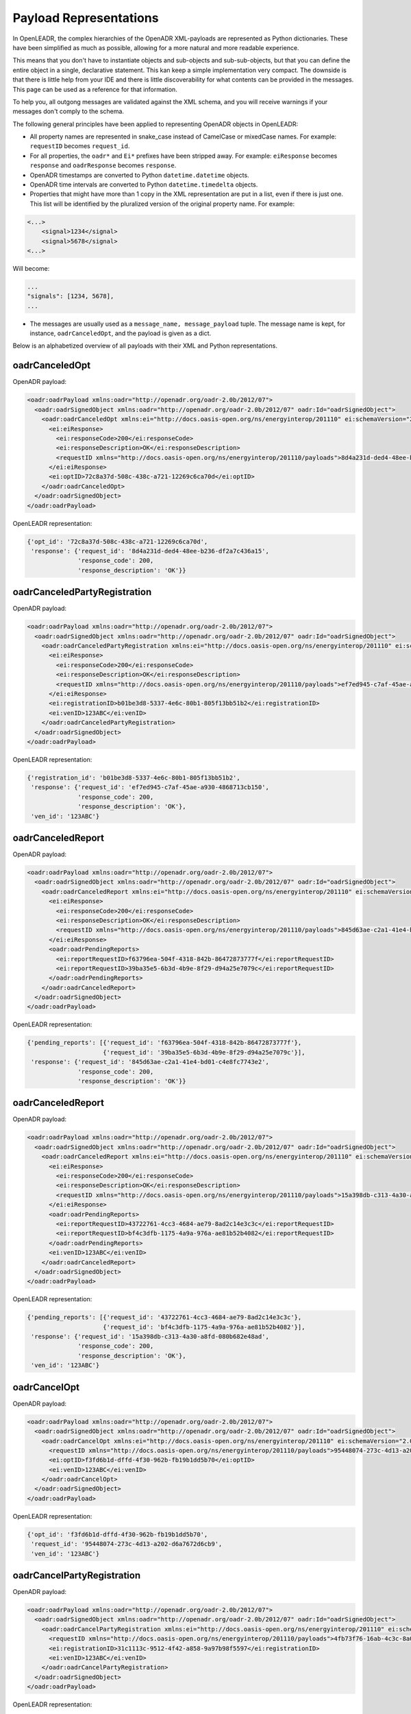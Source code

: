 .. _representations:

=======================
Payload Representations
=======================

In OpenLEADR, the complex hierarchies of the OpenADR XML-payloads are represented as Python dictionaries. These have been simplified as much as possible, allowing for a more natural and more readable experience.

This means that you don't have to instantiate objects and sub-objects and sub-sub-objects, but that you can define the entire object in a single, declarative statement. This kan keep a simple implementation very compact. The downside is that there is little help from your IDE and there is little discoverability for what contents can be provided in the messages. This page can be used as a reference for that information.

To help you, all outgong messages are validated against the XML schema, and you will receive warnings if your messages don't comply to the schema.

The following general principles have been applied to representing OpenADR objects in OpenLEADR:

- All property names are represented in snake_case instead of CamelCase or mixedCase names. For example: ``requestID`` becomes ``request_id``.
- For all properties, the ``oadr*`` and ``Ei*`` prefixes have been stripped away. For example: ``eiResponse`` becomes ``response`` and ``oadrResponse`` becomes ``response``.
- OpenADR timestamps are converted to Python ``datetime.datetime`` objects.
- OpenADR time intervals are converted to Python ``datetime.timedelta`` objects.
- Properties that might have more than 1 copy in the XML representation are put in a list, even if there is just one. This list will be identified by the pluralized version of the original property name. For example:

.. code-block:: xml

    <...>
        <signal>1234</signal>
        <signal>5678</signal>
    <...>

Will become:

.. code-block:: python3

    ...
    "signals": [1234, 5678],
    ...

- The messages are usually used as a ``message_name, message_payload`` tuple. The message name is kept, for instance, ``oadrCanceledOpt``, and the payload is given as a dict.

Below is an alphabetized overview of all payloads with their XML and Python representations.

.. _oadrCanceledOpt:

oadrCanceledOpt
===============

OpenADR payload:

.. code-block:: xml

    <oadr:oadrPayload xmlns:oadr="http://openadr.org/oadr-2.0b/2012/07">
      <oadr:oadrSignedObject xmlns:oadr="http://openadr.org/oadr-2.0b/2012/07" oadr:Id="oadrSignedObject">
        <oadr:oadrCanceledOpt xmlns:ei="http://docs.oasis-open.org/ns/energyinterop/201110" ei:schemaVersion="2.0b">
          <ei:eiResponse>
            <ei:responseCode>200</ei:responseCode>
            <ei:responseDescription>OK</ei:responseDescription>
            <requestID xmlns="http://docs.oasis-open.org/ns/energyinterop/201110/payloads">8d4a231d-ded4-48ee-b236-df2a7c436a15</requestID>
          </ei:eiResponse>
          <ei:optID>72c8a37d-508c-438c-a721-12269c6ca70d</ei:optID>
        </oadr:oadrCanceledOpt>
      </oadr:oadrSignedObject>
    </oadr:oadrPayload>

OpenLEADR representation:

.. code-block:: python3

    {'opt_id': '72c8a37d-508c-438c-a721-12269c6ca70d',
     'response': {'request_id': '8d4a231d-ded4-48ee-b236-df2a7c436a15',
                  'response_code': 200,
                  'response_description': 'OK'}}


.. _oadrCanceledPartyRegistration:

oadrCanceledPartyRegistration
=============================

OpenADR payload:

.. code-block:: xml

    <oadr:oadrPayload xmlns:oadr="http://openadr.org/oadr-2.0b/2012/07">
      <oadr:oadrSignedObject xmlns:oadr="http://openadr.org/oadr-2.0b/2012/07" oadr:Id="oadrSignedObject">
        <oadr:oadrCanceledPartyRegistration xmlns:ei="http://docs.oasis-open.org/ns/energyinterop/201110" ei:schemaVersion="2.0b">
          <ei:eiResponse>
            <ei:responseCode>200</ei:responseCode>
            <ei:responseDescription>OK</ei:responseDescription>
            <requestID xmlns="http://docs.oasis-open.org/ns/energyinterop/201110/payloads">ef7ed945-c7af-45ae-a930-4868713cb150</requestID>
          </ei:eiResponse>
          <ei:registrationID>b01be3d8-5337-4e6c-80b1-805f13bb51b2</ei:registrationID>
          <ei:venID>123ABC</ei:venID>
        </oadr:oadrCanceledPartyRegistration>
      </oadr:oadrSignedObject>
    </oadr:oadrPayload>

OpenLEADR representation:

.. code-block:: python3

    {'registration_id': 'b01be3d8-5337-4e6c-80b1-805f13bb51b2',
     'response': {'request_id': 'ef7ed945-c7af-45ae-a930-4868713cb150',
                  'response_code': 200,
                  'response_description': 'OK'},
     'ven_id': '123ABC'}


.. _oadrCanceledReport:

oadrCanceledReport
==================

OpenADR payload:

.. code-block:: xml

    <oadr:oadrPayload xmlns:oadr="http://openadr.org/oadr-2.0b/2012/07">
      <oadr:oadrSignedObject xmlns:oadr="http://openadr.org/oadr-2.0b/2012/07" oadr:Id="oadrSignedObject">
        <oadr:oadrCanceledReport xmlns:ei="http://docs.oasis-open.org/ns/energyinterop/201110" ei:schemaVersion="2.0b">
          <ei:eiResponse>
            <ei:responseCode>200</ei:responseCode>
            <ei:responseDescription>OK</ei:responseDescription>
            <requestID xmlns="http://docs.oasis-open.org/ns/energyinterop/201110/payloads">845d63ae-c2a1-41e4-bd01-c4e8fc7743e2</requestID>
          </ei:eiResponse>
          <oadr:oadrPendingReports>
            <ei:reportRequestID>f63796ea-504f-4318-842b-86472873777f</ei:reportRequestID>
            <ei:reportRequestID>39ba35e5-6b3d-4b9e-8f29-d94a25e7079c</ei:reportRequestID>
          </oadr:oadrPendingReports>
        </oadr:oadrCanceledReport>
      </oadr:oadrSignedObject>
    </oadr:oadrPayload>

OpenLEADR representation:

.. code-block:: python3

    {'pending_reports': [{'request_id': 'f63796ea-504f-4318-842b-86472873777f'},
                         {'request_id': '39ba35e5-6b3d-4b9e-8f29-d94a25e7079c'}],
     'response': {'request_id': '845d63ae-c2a1-41e4-bd01-c4e8fc7743e2',
                  'response_code': 200,
                  'response_description': 'OK'}}


.. _oadrCanceledReport:

oadrCanceledReport
==================

OpenADR payload:

.. code-block:: xml

    <oadr:oadrPayload xmlns:oadr="http://openadr.org/oadr-2.0b/2012/07">
      <oadr:oadrSignedObject xmlns:oadr="http://openadr.org/oadr-2.0b/2012/07" oadr:Id="oadrSignedObject">
        <oadr:oadrCanceledReport xmlns:ei="http://docs.oasis-open.org/ns/energyinterop/201110" ei:schemaVersion="2.0b">
          <ei:eiResponse>
            <ei:responseCode>200</ei:responseCode>
            <ei:responseDescription>OK</ei:responseDescription>
            <requestID xmlns="http://docs.oasis-open.org/ns/energyinterop/201110/payloads">15a398db-c313-4a30-a8fd-080b682e48ad</requestID>
          </ei:eiResponse>
          <oadr:oadrPendingReports>
            <ei:reportRequestID>43722761-4cc3-4684-ae79-8ad2c14e3c3c</ei:reportRequestID>
            <ei:reportRequestID>bf4c3dfb-1175-4a9a-976a-ae81b52b4082</ei:reportRequestID>
          </oadr:oadrPendingReports>
          <ei:venID>123ABC</ei:venID>
        </oadr:oadrCanceledReport>
      </oadr:oadrSignedObject>
    </oadr:oadrPayload>

OpenLEADR representation:

.. code-block:: python3

    {'pending_reports': [{'request_id': '43722761-4cc3-4684-ae79-8ad2c14e3c3c'},
                         {'request_id': 'bf4c3dfb-1175-4a9a-976a-ae81b52b4082'}],
     'response': {'request_id': '15a398db-c313-4a30-a8fd-080b682e48ad',
                  'response_code': 200,
                  'response_description': 'OK'},
     'ven_id': '123ABC'}


.. _oadrCancelOpt:

oadrCancelOpt
=============

OpenADR payload:

.. code-block:: xml

    <oadr:oadrPayload xmlns:oadr="http://openadr.org/oadr-2.0b/2012/07">
      <oadr:oadrSignedObject xmlns:oadr="http://openadr.org/oadr-2.0b/2012/07" oadr:Id="oadrSignedObject">
        <oadr:oadrCancelOpt xmlns:ei="http://docs.oasis-open.org/ns/energyinterop/201110" ei:schemaVersion="2.0b">
          <requestID xmlns="http://docs.oasis-open.org/ns/energyinterop/201110/payloads">95448074-273c-4d13-a202-d6a7672d6cb9</requestID>
          <ei:optID>f3fd6b1d-dffd-4f30-962b-fb19b1dd5b70</ei:optID>
          <ei:venID>123ABC</ei:venID>
        </oadr:oadrCancelOpt>
      </oadr:oadrSignedObject>
    </oadr:oadrPayload>

OpenLEADR representation:

.. code-block:: python3

    {'opt_id': 'f3fd6b1d-dffd-4f30-962b-fb19b1dd5b70',
     'request_id': '95448074-273c-4d13-a202-d6a7672d6cb9',
     'ven_id': '123ABC'}


.. _oadrCancelPartyRegistration:

oadrCancelPartyRegistration
===========================

OpenADR payload:

.. code-block:: xml

    <oadr:oadrPayload xmlns:oadr="http://openadr.org/oadr-2.0b/2012/07">
      <oadr:oadrSignedObject xmlns:oadr="http://openadr.org/oadr-2.0b/2012/07" oadr:Id="oadrSignedObject">
        <oadr:oadrCancelPartyRegistration xmlns:ei="http://docs.oasis-open.org/ns/energyinterop/201110" ei:schemaVersion="2.0b">
          <requestID xmlns="http://docs.oasis-open.org/ns/energyinterop/201110/payloads">4fb73f76-16ab-4c3c-8a04-bbb77bc637b7</requestID>
          <ei:registrationID>31c1113c-9512-4f42-a858-9a97b98f5597</ei:registrationID>
          <ei:venID>123ABC</ei:venID>
        </oadr:oadrCancelPartyRegistration>
      </oadr:oadrSignedObject>
    </oadr:oadrPayload>

OpenLEADR representation:

.. code-block:: python3

    {'registration_id': '31c1113c-9512-4f42-a858-9a97b98f5597',
     'request_id': '4fb73f76-16ab-4c3c-8a04-bbb77bc637b7',
     'ven_id': '123ABC'}


.. _oadrCancelReport:

oadrCancelReport
================

OpenADR payload:

.. code-block:: xml

    <oadr:oadrPayload xmlns:oadr="http://openadr.org/oadr-2.0b/2012/07">
      <oadr:oadrSignedObject xmlns:oadr="http://openadr.org/oadr-2.0b/2012/07" oadr:Id="oadrSignedObject">
        <oadr:oadrCancelReport xmlns:ei="http://docs.oasis-open.org/ns/energyinterop/201110" ei:schemaVersion="2.0b">
          <requestID xmlns="http://docs.oasis-open.org/ns/energyinterop/201110/payloads">0571ae19-b935-47c3-b457-4a0aec9ada0f</requestID>
          <ei:reportRequestID>273cb2df-c4b0-4efe-bda3-2cf76f6a3538</ei:reportRequestID>
          <reportToFollow xmlns="http://docs.oasis-open.org/ns/energyinterop/201110/payloads">true</reportToFollow>
          <ei:venID>123ABC</ei:venID>
        </oadr:oadrCancelReport>
      </oadr:oadrSignedObject>
    </oadr:oadrPayload>

OpenLEADR representation:

.. code-block:: python3

    {'report_request_id': '273cb2df-c4b0-4efe-bda3-2cf76f6a3538',
     'report_to_follow': True,
     'request_id': '0571ae19-b935-47c3-b457-4a0aec9ada0f',
     'ven_id': '123ABC'}


.. _oadrCreatedEvent:

oadrCreatedEvent
================

OpenADR payload:

.. code-block:: xml

    <oadr:oadrPayload xmlns:oadr="http://openadr.org/oadr-2.0b/2012/07">
      <oadr:oadrSignedObject xmlns:oadr="http://openadr.org/oadr-2.0b/2012/07" oadr:Id="oadrSignedObject">
        <oadr:oadrCreatedEvent xmlns:ei="http://docs.oasis-open.org/ns/energyinterop/201110" ei:schemaVersion="2.0b">
          <eiCreatedEvent xmlns="http://docs.oasis-open.org/ns/energyinterop/201110/payloads">
            <ei:eiResponse>
              <ei:responseCode>200</ei:responseCode>
              <ei:responseDescription>OK</ei:responseDescription>
              <requestID xmlns="http://docs.oasis-open.org/ns/energyinterop/201110/payloads">a4740d85-7682-423c-b8c6-211117f087b6</requestID>
            </ei:eiResponse>
            <ei:eventResponses>
              <ei:eventResponse>
                <ei:responseCode>200</ei:responseCode>
                <ei:responseDescription>OK</ei:responseDescription>
                <requestID xmlns="http://docs.oasis-open.org/ns/energyinterop/201110/payloads">b9636992-8ce2-4f4b-aac3-ec6f1e42afd7</requestID>
                <ei:qualifiedEventID>
                  <ei:eventID>011d969c-9481-4c03-af00-e9ec3c018ceb</ei:eventID>
                  <ei:modificationNumber>1</ei:modificationNumber>
                </ei:qualifiedEventID>
                <ei:optType>optIn</ei:optType>
              </ei:eventResponse>
              <ei:eventResponse>
                <ei:responseCode>200</ei:responseCode>
                <ei:responseDescription>OK</ei:responseDescription>
                <requestID xmlns="http://docs.oasis-open.org/ns/energyinterop/201110/payloads">d77d6ed7-3bbb-4e7b-ae44-c816f9974a89</requestID>
                <ei:qualifiedEventID>
                  <ei:eventID>4d66b7a2-e7ca-4eca-99d4-c67dda00f1f4</ei:eventID>
                  <ei:modificationNumber>1</ei:modificationNumber>
                </ei:qualifiedEventID>
                <ei:optType>optIn</ei:optType>
              </ei:eventResponse>
              <ei:eventResponse>
                <ei:responseCode>200</ei:responseCode>
                <ei:responseDescription>OK</ei:responseDescription>
                <requestID xmlns="http://docs.oasis-open.org/ns/energyinterop/201110/payloads">b363c569-c459-4e84-8725-5388eabbf160</requestID>
                <ei:qualifiedEventID>
                  <ei:eventID>b73bb2b5-3c5c-424c-93ec-23b36881f803</ei:eventID>
                  <ei:modificationNumber>1</ei:modificationNumber>
                </ei:qualifiedEventID>
                <ei:optType>optIn</ei:optType>
              </ei:eventResponse>
            </ei:eventResponses>
            <ei:venID>123ABC</ei:venID>
          </eiCreatedEvent>
        </oadr:oadrCreatedEvent>
      </oadr:oadrSignedObject>
    </oadr:oadrPayload>

OpenLEADR representation:

.. code-block:: python3

    {'event_responses': [{'event_id': '011d969c-9481-4c03-af00-e9ec3c018ceb',
                          'modification_number': 1,
                          'opt_type': 'optIn',
                          'request_id': 'b9636992-8ce2-4f4b-aac3-ec6f1e42afd7',
                          'response_code': 200,
                          'response_description': 'OK'},
                         {'event_id': '4d66b7a2-e7ca-4eca-99d4-c67dda00f1f4',
                          'modification_number': 1,
                          'opt_type': 'optIn',
                          'request_id': 'd77d6ed7-3bbb-4e7b-ae44-c816f9974a89',
                          'response_code': 200,
                          'response_description': 'OK'},
                         {'event_id': 'b73bb2b5-3c5c-424c-93ec-23b36881f803',
                          'modification_number': 1,
                          'opt_type': 'optIn',
                          'request_id': 'b363c569-c459-4e84-8725-5388eabbf160',
                          'response_code': 200,
                          'response_description': 'OK'}],
     'response': {'request_id': 'a4740d85-7682-423c-b8c6-211117f087b6',
                  'response_code': 200,
                  'response_description': 'OK'},
     'ven_id': '123ABC'}


.. _oadrCreatedReport:

oadrCreatedReport
=================

OpenADR payload:

.. code-block:: xml

    <oadr:oadrPayload xmlns:oadr="http://openadr.org/oadr-2.0b/2012/07">
      <oadr:oadrSignedObject xmlns:oadr="http://openadr.org/oadr-2.0b/2012/07" oadr:Id="oadrSignedObject">
        <oadr:oadrCreatedReport xmlns:ei="http://docs.oasis-open.org/ns/energyinterop/201110" ei:schemaVersion="2.0b">
          <ei:eiResponse>
            <ei:responseCode>200</ei:responseCode>
            <ei:responseDescription>OK</ei:responseDescription>
            <requestID xmlns="http://docs.oasis-open.org/ns/energyinterop/201110/payloads">1bb8cdc4-5d02-4bf1-b78b-6d09db5c55f7</requestID>
          </ei:eiResponse>
          <oadr:oadrPendingReports>
            <ei:reportRequestID>8a04e06b-7836-4513-ae11-f1d08c248f4b</ei:reportRequestID>
            <ei:reportRequestID>9193998f-adf2-426d-8475-52e0553a997c</ei:reportRequestID>
          </oadr:oadrPendingReports>
          <ei:venID>123ABC</ei:venID>
        </oadr:oadrCreatedReport>
      </oadr:oadrSignedObject>
    </oadr:oadrPayload>

OpenLEADR representation:

.. code-block:: python3

    {'pending_reports': [{'request_id': '8a04e06b-7836-4513-ae11-f1d08c248f4b'},
                         {'request_id': '9193998f-adf2-426d-8475-52e0553a997c'}],
     'response': {'request_id': '1bb8cdc4-5d02-4bf1-b78b-6d09db5c55f7',
                  'response_code': 200,
                  'response_description': 'OK'},
     'ven_id': '123ABC'}


.. _oadrCreatedEvent:

oadrCreatedEvent
================

OpenADR payload:

.. code-block:: xml

    <oadr:oadrPayload xmlns:oadr="http://openadr.org/oadr-2.0b/2012/07">
      <oadr:oadrSignedObject xmlns:oadr="http://openadr.org/oadr-2.0b/2012/07" oadr:Id="oadrSignedObject">
        <oadr:oadrCreatedEvent xmlns:ei="http://docs.oasis-open.org/ns/energyinterop/201110" ei:schemaVersion="2.0b">
          <eiCreatedEvent xmlns="http://docs.oasis-open.org/ns/energyinterop/201110/payloads">
            <ei:eiResponse>
              <ei:responseCode>200</ei:responseCode>
              <ei:responseDescription>OK</ei:responseDescription>
              <requestID xmlns="http://docs.oasis-open.org/ns/energyinterop/201110/payloads">cd07668c-f675-4859-ae2d-b32f218609a3</requestID>
            </ei:eiResponse>
            <ei:eventResponses>
              <ei:eventResponse>
                <ei:responseCode>200</ei:responseCode>
                <ei:responseDescription>OK</ei:responseDescription>
                <requestID xmlns="http://docs.oasis-open.org/ns/energyinterop/201110/payloads">cff4b658-b2dc-478b-a67c-9724c129ae1e</requestID>
                <ei:qualifiedEventID>
                  <ei:eventID>9388d5e4-005e-46c3-b4d0-a3527f406a0e</ei:eventID>
                  <ei:modificationNumber>1</ei:modificationNumber>
                </ei:qualifiedEventID>
                <ei:optType>optIn</ei:optType>
              </ei:eventResponse>
              <ei:eventResponse>
                <ei:responseCode>200</ei:responseCode>
                <ei:responseDescription>OK</ei:responseDescription>
                <requestID xmlns="http://docs.oasis-open.org/ns/energyinterop/201110/payloads">6b155b7c-b562-4774-9e80-ef94466376bb</requestID>
                <ei:qualifiedEventID>
                  <ei:eventID>63aec037-6e13-4463-8000-119d2190bfdd</ei:eventID>
                  <ei:modificationNumber>1</ei:modificationNumber>
                </ei:qualifiedEventID>
                <ei:optType>optOut</ei:optType>
              </ei:eventResponse>
            </ei:eventResponses>
            <ei:venID>123ABC</ei:venID>
          </eiCreatedEvent>
        </oadr:oadrCreatedEvent>
      </oadr:oadrSignedObject>
    </oadr:oadrPayload>

OpenLEADR representation:

.. code-block:: python3

    {'event_responses': [{'event_id': '9388d5e4-005e-46c3-b4d0-a3527f406a0e',
                          'modification_number': 1,
                          'opt_type': 'optIn',
                          'request_id': 'cff4b658-b2dc-478b-a67c-9724c129ae1e',
                          'response_code': 200,
                          'response_description': 'OK'},
                         {'event_id': '63aec037-6e13-4463-8000-119d2190bfdd',
                          'modification_number': 1,
                          'opt_type': 'optOut',
                          'request_id': '6b155b7c-b562-4774-9e80-ef94466376bb',
                          'response_code': 200,
                          'response_description': 'OK'}],
     'response': {'request_id': 'cd07668c-f675-4859-ae2d-b32f218609a3',
                  'response_code': 200,
                  'response_description': 'OK'},
     'ven_id': '123ABC'}


.. _oadrCreatedPartyRegistration:

oadrCreatedPartyRegistration
============================

OpenADR payload:

.. code-block:: xml

    <oadr:oadrPayload xmlns:oadr="http://openadr.org/oadr-2.0b/2012/07">
      <oadr:oadrSignedObject xmlns:oadr="http://openadr.org/oadr-2.0b/2012/07" oadr:Id="oadrSignedObject">
        <oadr:oadrCreatedPartyRegistration xmlns:ei="http://docs.oasis-open.org/ns/energyinterop/201110" ei:schemaVersion="2.0b">
          <ei:eiResponse>
            <ei:responseCode>200</ei:responseCode>
            <ei:responseDescription>OK</ei:responseDescription>
            <requestID xmlns="http://docs.oasis-open.org/ns/energyinterop/201110/payloads">14ab2770-c92a-4d11-b00f-129768d0964d</requestID>
          </ei:eiResponse>
          <ei:registrationID>0271323d-fd75-490f-ab05-4fcb846e00b8</ei:registrationID>
          <ei:venID>123ABC</ei:venID>
          <ei:vtnID>VTN123</ei:vtnID>
          <oadr:oadrProfiles>
            <oadr:oadrProfile>
              <oadr:oadrProfileName>2.0b</oadr:oadrProfileName>
              <oadr:oadrTransports>
                <oadr:oadrTransport>
                  <oadr:oadrTransportName>simpleHttp</oadr:oadrTransportName>
                </oadr:oadrTransport>
              </oadr:oadrTransports>
            </oadr:oadrProfile>
          </oadr:oadrProfiles>
        </oadr:oadrCreatedPartyRegistration>
      </oadr:oadrSignedObject>
    </oadr:oadrPayload>

OpenLEADR representation:

.. code-block:: python3

    {'profiles': [{'profile_name': '2.0b',
                   'transports': [{'transport_name': 'simpleHttp'}]}],
     'registration_id': '0271323d-fd75-490f-ab05-4fcb846e00b8',
     'response': {'request_id': '14ab2770-c92a-4d11-b00f-129768d0964d',
                  'response_code': 200,
                  'response_description': 'OK'},
     'ven_id': '123ABC',
     'vtn_id': 'VTN123'}


.. _oadrCreatedReport:

oadrCreatedReport
=================

OpenADR payload:

.. code-block:: xml

    <oadr:oadrPayload xmlns:oadr="http://openadr.org/oadr-2.0b/2012/07">
      <oadr:oadrSignedObject xmlns:oadr="http://openadr.org/oadr-2.0b/2012/07" oadr:Id="oadrSignedObject">
        <oadr:oadrCreatedReport xmlns:ei="http://docs.oasis-open.org/ns/energyinterop/201110" ei:schemaVersion="2.0b">
          <ei:eiResponse>
            <ei:responseCode>200</ei:responseCode>
            <ei:responseDescription>OK</ei:responseDescription>
            <requestID xmlns="http://docs.oasis-open.org/ns/energyinterop/201110/payloads">5b14fda6-e7b6-492e-8a5b-8576e48b7c19</requestID>
          </ei:eiResponse>
          <oadr:oadrPendingReports>
            <ei:reportRequestID>05ac1205-bac7-4c41-8f61-7ff95e80deff</ei:reportRequestID>
            <ei:reportRequestID>9aa68adb-7b46-4e3d-850d-344e82484e06</ei:reportRequestID>
          </oadr:oadrPendingReports>
        </oadr:oadrCreatedReport>
      </oadr:oadrSignedObject>
    </oadr:oadrPayload>

OpenLEADR representation:

.. code-block:: python3

    {'pending_reports': [{'request_id': '05ac1205-bac7-4c41-8f61-7ff95e80deff'},
                         {'request_id': '9aa68adb-7b46-4e3d-850d-344e82484e06'}],
     'response': {'request_id': '5b14fda6-e7b6-492e-8a5b-8576e48b7c19',
                  'response_code': 200,
                  'response_description': 'OK'}}


.. _oadrCreateOpt:

oadrCreateOpt
=============

OpenADR payload:

.. code-block:: xml

    <oadr:oadrPayload xmlns:oadr="http://openadr.org/oadr-2.0b/2012/07">
      <oadr:oadrSignedObject xmlns:oadr="http://openadr.org/oadr-2.0b/2012/07" oadr:Id="oadrSignedObject">
        <oadr:oadrCreateOpt xmlns:ei="http://docs.oasis-open.org/ns/energyinterop/201110" xmlns:xcal="urn:ietf:params:xml:ns:icalendar-2.0" xmlns:emix="http://docs.oasis-open.org/ns/emix/2011/06" ei:schemaVersion="2.0b">
          <ei:optID>745e589d-19d5-43fb-86fa-e499504339a6</ei:optID>
          <ei:optType>optIn</ei:optType>
          <ei:optReason>participating</ei:optReason>
          <ei:venID>VEN123</ei:venID>
          <ei:createdDateTime>2020-12-03T14:22:07.606847Z </ei:createdDateTime>
          <requestID xmlns="http://docs.oasis-open.org/ns/energyinterop/201110/payloads">a5590690-cb65-47a6-9eb7-4951c3d6d865</requestID>
          <ei:qualifiedEventID>
            <ei:eventID>36eb3e4e-3959-4f32-a2ed-725e54c11cb7</ei:eventID>
            <ei:modificationNumber>1</ei:modificationNumber>
          </ei:qualifiedEventID>
          <ei:eiTarget>
            <ei:venID>123ABC</ei:venID>
          </ei:eiTarget>
        </oadr:oadrCreateOpt>
      </oadr:oadrSignedObject>
    </oadr:oadrPayload>

OpenLEADR representation:

.. code-block:: python3

    {'created_date_time': datetime.datetime(2020, 12, 3, 14, 22, 7, 606847, tzinfo=datetime.timezone.utc),
     'event_id': '36eb3e4e-3959-4f32-a2ed-725e54c11cb7',
     'modification_number': 1,
     'opt_id': '745e589d-19d5-43fb-86fa-e499504339a6',
     'opt_reason': 'participating',
     'opt_type': 'optIn',
     'request_id': 'a5590690-cb65-47a6-9eb7-4951c3d6d865',
     'targets': [{'ven_id': '123ABC'}],
     'targets_by_type': {'ven_id': ['123ABC']},
     'ven_id': 'VEN123'}


.. _oadrCreatePartyRegistration:

oadrCreatePartyRegistration
===========================

OpenADR payload:

.. code-block:: xml

    <oadr:oadrPayload xmlns:oadr="http://openadr.org/oadr-2.0b/2012/07">
      <oadr:oadrSignedObject xmlns:oadr="http://openadr.org/oadr-2.0b/2012/07" oadr:Id="oadrSignedObject">
        <oadr:oadrCreatePartyRegistration xmlns:ei="http://docs.oasis-open.org/ns/energyinterop/201110" ei:schemaVersion="2.0b">
          <requestID xmlns="http://docs.oasis-open.org/ns/energyinterop/201110/payloads">2774add6-fc64-4167-9dd1-602ce68639f2</requestID>
          <ei:venID>123ABC</ei:venID>
          <oadr:oadrProfileName>2.0b</oadr:oadrProfileName>
          <oadr:oadrTransportName>simpleHttp</oadr:oadrTransportName>
          <oadr:oadrTransportAddress>http://localhost</oadr:oadrTransportAddress>
          <oadr:oadrReportOnly>false</oadr:oadrReportOnly>
          <oadr:oadrXmlSignature>false</oadr:oadrXmlSignature>
          <oadr:oadrVenName>test</oadr:oadrVenName>
          <oadr:oadrHttpPullModel>true</oadr:oadrHttpPullModel>
        </oadr:oadrCreatePartyRegistration>
      </oadr:oadrSignedObject>
    </oadr:oadrPayload>

OpenLEADR representation:

.. code-block:: python3

    {'http_pull_model': True,
     'profile_name': '2.0b',
     'report_only': False,
     'request_id': '2774add6-fc64-4167-9dd1-602ce68639f2',
     'transport_address': 'http://localhost',
     'transport_name': 'simpleHttp',
     'ven_id': '123ABC',
     'ven_name': 'test',
     'xml_signature': False}


.. _oadrCreateReport:

oadrCreateReport
================

OpenADR payload:

.. code-block:: xml

    <oadr:oadrPayload xmlns:oadr="http://openadr.org/oadr-2.0b/2012/07">
      <oadr:oadrSignedObject xmlns:oadr="http://openadr.org/oadr-2.0b/2012/07" oadr:Id="oadrSignedObject">
        <oadr:oadrCreateReport xmlns:ei="http://docs.oasis-open.org/ns/energyinterop/201110" ei:schemaVersion="2.0b">
          <requestID xmlns="http://docs.oasis-open.org/ns/energyinterop/201110/payloads">365e7ddd-7193-4a6a-8a48-7632f32e772a</requestID>
          <oadr:oadrReportRequest>
            <ei:reportRequestID>d2b7bade5f</ei:reportRequestID>
            <ei:reportSpecifier xmlns:xcal="urn:ietf:params:xml:ns:icalendar-2.0">
              <ei:reportSpecifierID>9c8bdc00e7</ei:reportSpecifierID>
              <xcal:granularity>
                <xcal:duration>PT15M</xcal:duration>
              </xcal:granularity>
              <ei:reportBackDuration>
                <xcal:duration>PT15M</xcal:duration>
              </ei:reportBackDuration>
              <ei:reportInterval>
                <xcal:properties>
                  <xcal:dtstart>
                    <xcal:date-time>2019-11-19T11:00:18.672768Z</xcal:date-time>
                  </xcal:dtstart>
                  <xcal:duration>
                    <xcal:duration>PT2H</xcal:duration>
                  </xcal:duration>
                </xcal:properties>
              </ei:reportInterval>
              <ei:specifierPayload>
                <ei:rID>d6e2e07485</ei:rID>
                <ei:readingType>Direct Read</ei:readingType>
              </ei:specifierPayload>
            </ei:reportSpecifier>
          </oadr:oadrReportRequest>
          <ei:venID>123ABC</ei:venID>
        </oadr:oadrCreateReport>
      </oadr:oadrSignedObject>
    </oadr:oadrPayload>

OpenLEADR representation:

.. code-block:: python3

    {'report_requests': [{'report_request_id': 'd2b7bade5f',
                          'report_specifier': {'granularity': datetime.timedelta(seconds=900),
                                               'report_back_duration': datetime.timedelta(seconds=900),
                                               'report_interval': {'dtstart': datetime.datetime(2019, 11, 19, 11, 0, 18, 672768, tzinfo=datetime.timezone.utc),
                                                                   'duration': datetime.timedelta(seconds=7200)},
                                               'report_specifier_id': '9c8bdc00e7',
                                               'specifier_payloads': [{'r_id': 'd6e2e07485',
                                                                       'reading_type': 'Direct '
                                                                                       'Read'}]}}],
     'request_id': '365e7ddd-7193-4a6a-8a48-7632f32e772a',
     'ven_id': '123ABC'}


.. _oadrDistributeEvent:

oadrDistributeEvent
===================

OpenADR payload:

.. code-block:: xml

    <oadr:oadrPayload xmlns:oadr="http://openadr.org/oadr-2.0b/2012/07">
      <oadr:oadrSignedObject xmlns:oadr="http://openadr.org/oadr-2.0b/2012/07" oadr:Id="oadrSignedObject">
        <oadr:oadrDistributeEvent xmlns:ei="http://docs.oasis-open.org/ns/energyinterop/201110" ei:schemaVersion="2.0b">
          <ei:eiResponse>
            <ei:responseCode>200</ei:responseCode>
            <ei:responseDescription>OK</ei:responseDescription>
            <requestID xmlns="http://docs.oasis-open.org/ns/energyinterop/201110/payloads">123</requestID>
          </ei:eiResponse>
          <requestID xmlns="http://docs.oasis-open.org/ns/energyinterop/201110/payloads">2f888a2c-dcc2-4424-8084-57c26a49fa06</requestID>
          <ei:vtnID>VTN123</ei:vtnID>
          <oadr:oadrEvent>
            <ei:eiEvent>
              <ei:eventDescriptor>
                <ei:eventID>541c76cb-36db-4ece-bf06-1ec80d06aa5d</ei:eventID>
                <ei:modificationNumber>1</ei:modificationNumber>
                <ei:modificationDateTime>2020-12-03T14:22:07.606894Z</ei:modificationDateTime>
                <ei:priority>1</ei:priority>
                <ei:eiMarketContext>
                  <marketContext xmlns="http://docs.oasis-open.org/ns/emix/2011/06">http://MarketContext1</marketContext>
                </ei:eiMarketContext>
                <ei:createdDateTime>2020-12-03T14:22:07.606894Z</ei:createdDateTime>
                <ei:eventStatus>near</ei:eventStatus>
                <ei:testEvent>false</ei:testEvent>
                <ei:vtnComment>This is an event</ei:vtnComment>
              </ei:eventDescriptor>
              <ei:eiActivePeriod>
                <properties xmlns="urn:ietf:params:xml:ns:icalendar-2.0">
                  <dtstart>
                    <date-time>2020-12-03T14:23:07.606894Z</date-time>
                  </dtstart>
                  <duration>
                    <duration>PT9M</duration>
                  </duration>
                </properties>
                <components xmlns="urn:ietf:params:xml:ns:icalendar-2.0"/>
              </ei:eiActivePeriod>
              <ei:eiEventSignals>
                <ei:eiEventSignal>
                  <strm:intervals xmlns:strm="urn:ietf:params:xml:ns:icalendar-2.0:stream" xmlns:xcal="urn:ietf:params:xml:ns:icalendar-2.0">
                    <ei:interval>
                      <xcal:duration>
                        <xcal:duration>PT1M</xcal:duration>
                      </xcal:duration>
                      <uid xmlns="urn:ietf:params:xml:ns:icalendar-2.0">
                        <text>0</text>
                      </uid>
                      <ei:signalPayload>
                        <ei:payloadFloat>
                          <ei:value>8.0</ei:value>
                        </ei:payloadFloat>
                      </ei:signalPayload>
                    </ei:interval>
                    <ei:interval>
                      <xcal:duration>
                        <xcal:duration>PT1M</xcal:duration>
                      </xcal:duration>
                      <uid xmlns="urn:ietf:params:xml:ns:icalendar-2.0">
                        <text>1</text>
                      </uid>
                      <ei:signalPayload>
                        <ei:payloadFloat>
                          <ei:value>10.0</ei:value>
                        </ei:payloadFloat>
                      </ei:signalPayload>
                    </ei:interval>
                    <ei:interval>
                      <xcal:duration>
                        <xcal:duration>PT1M</xcal:duration>
                      </xcal:duration>
                      <uid xmlns="urn:ietf:params:xml:ns:icalendar-2.0">
                        <text>2</text>
                      </uid>
                      <ei:signalPayload>
                        <ei:payloadFloat>
                          <ei:value>12.0</ei:value>
                        </ei:payloadFloat>
                      </ei:signalPayload>
                    </ei:interval>
                    <ei:interval>
                      <xcal:duration>
                        <xcal:duration>PT1M</xcal:duration>
                      </xcal:duration>
                      <uid xmlns="urn:ietf:params:xml:ns:icalendar-2.0">
                        <text>3</text>
                      </uid>
                      <ei:signalPayload>
                        <ei:payloadFloat>
                          <ei:value>14.0</ei:value>
                        </ei:payloadFloat>
                      </ei:signalPayload>
                    </ei:interval>
                    <ei:interval>
                      <xcal:duration>
                        <xcal:duration>PT1M</xcal:duration>
                      </xcal:duration>
                      <uid xmlns="urn:ietf:params:xml:ns:icalendar-2.0">
                        <text>4</text>
                      </uid>
                      <ei:signalPayload>
                        <ei:payloadFloat>
                          <ei:value>16.0</ei:value>
                        </ei:payloadFloat>
                      </ei:signalPayload>
                    </ei:interval>
                    <ei:interval>
                      <xcal:duration>
                        <xcal:duration>PT1M</xcal:duration>
                      </xcal:duration>
                      <uid xmlns="urn:ietf:params:xml:ns:icalendar-2.0">
                        <text>5</text>
                      </uid>
                      <ei:signalPayload>
                        <ei:payloadFloat>
                          <ei:value>18.0</ei:value>
                        </ei:payloadFloat>
                      </ei:signalPayload>
                    </ei:interval>
                    <ei:interval>
                      <xcal:duration>
                        <xcal:duration>PT1M</xcal:duration>
                      </xcal:duration>
                      <uid xmlns="urn:ietf:params:xml:ns:icalendar-2.0">
                        <text>6</text>
                      </uid>
                      <ei:signalPayload>
                        <ei:payloadFloat>
                          <ei:value>20.0</ei:value>
                        </ei:payloadFloat>
                      </ei:signalPayload>
                    </ei:interval>
                    <ei:interval>
                      <xcal:duration>
                        <xcal:duration>PT1M</xcal:duration>
                      </xcal:duration>
                      <uid xmlns="urn:ietf:params:xml:ns:icalendar-2.0">
                        <text>7</text>
                      </uid>
                      <ei:signalPayload>
                        <ei:payloadFloat>
                          <ei:value>10.0</ei:value>
                        </ei:payloadFloat>
                      </ei:signalPayload>
                    </ei:interval>
                    <ei:interval>
                      <xcal:duration>
                        <xcal:duration>PT1M</xcal:duration>
                      </xcal:duration>
                      <uid xmlns="urn:ietf:params:xml:ns:icalendar-2.0">
                        <text>8</text>
                      </uid>
                      <ei:signalPayload>
                        <ei:payloadFloat>
                          <ei:value>20.0</ei:value>
                        </ei:payloadFloat>
                      </ei:signalPayload>
                    </ei:interval>
                  </strm:intervals>
                  <ei:signalName>LOAD_CONTROL</ei:signalName>
                  <ei:signalType>x-loadControlCapacity</ei:signalType>
                  <ei:signalID>ca5a2b4b-69b4-40ee-93ca-dbfa23da545d</ei:signalID>
                  <power:voltage xmlns:scale="http://docs.oasis-open.org/ns/emix/2011/06/siscale" xmlns:power="http://docs.oasis-open.org/ns/emix/2011/06/power">
                    <power:itemDescription>Voltage</power:itemDescription>
                    <power:itemUnits>V</power:itemUnits>
                    <scale:siScaleCode>none</scale:siScaleCode>
                  </power:voltage>
                  <ei:currentValue>
                    <ei:payloadFloat>
                      <ei:value>0.0</ei:value>
                    </ei:payloadFloat>
                  </ei:currentValue>
                </ei:eiEventSignal>
              </ei:eiEventSignals>
              <ei:eiTarget>
                <ei:venID>VEN001</ei:venID>
                <ei:venID>VEN002</ei:venID>
              </ei:eiTarget>
            </ei:eiEvent>
            <oadr:oadrResponseRequired>always</oadr:oadrResponseRequired>
          </oadr:oadrEvent>
        </oadr:oadrDistributeEvent>
      </oadr:oadrSignedObject>
    </oadr:oadrPayload>

OpenLEADR representation:

.. code-block:: python3

    {'events': [{'active_period': {'dtstart': datetime.datetime(2020, 12, 3, 14, 23, 7, 606894, tzinfo=datetime.timezone.utc),
                                   'duration': datetime.timedelta(seconds=540)},
                 'event_descriptor': {'created_date_time': datetime.datetime(2020, 12, 3, 14, 22, 7, 606894, tzinfo=datetime.timezone.utc),
                                      'event_id': '541c76cb-36db-4ece-bf06-1ec80d06aa5d',
                                      'event_status': 'near',
                                      'market_context': 'http://MarketContext1',
                                      'modification_date_time': datetime.datetime(2020, 12, 3, 14, 22, 7, 606894, tzinfo=datetime.timezone.utc),
                                      'modification_number': 1,
                                      'priority': 1,
                                      'test_event': False,
                                      'vtn_comment': 'This is an event'},
                 'event_signals': [{'current_value': 0.0,
                                    'intervals': [{'duration': datetime.timedelta(seconds=60),
                                                   'signal_payload': 8.0,
                                                   'uid': 0},
                                                  {'duration': datetime.timedelta(seconds=60),
                                                   'signal_payload': 10.0,
                                                   'uid': 1},
                                                  {'duration': datetime.timedelta(seconds=60),
                                                   'signal_payload': 12.0,
                                                   'uid': 2},
                                                  {'duration': datetime.timedelta(seconds=60),
                                                   'signal_payload': 14.0,
                                                   'uid': 3},
                                                  {'duration': datetime.timedelta(seconds=60),
                                                   'signal_payload': 16.0,
                                                   'uid': 4},
                                                  {'duration': datetime.timedelta(seconds=60),
                                                   'signal_payload': 18.0,
                                                   'uid': 5},
                                                  {'duration': datetime.timedelta(seconds=60),
                                                   'signal_payload': 20.0,
                                                   'uid': 6},
                                                  {'duration': datetime.timedelta(seconds=60),
                                                   'signal_payload': 10.0,
                                                   'uid': 7},
                                                  {'duration': datetime.timedelta(seconds=60),
                                                   'signal_payload': 20.0,
                                                   'uid': 8}],
                                    'measurement': {'description': 'Voltage',
                                                    'name': 'voltage',
                                                    'scale': 'none',
                                                    'unit': 'V'},
                                    'signal_id': 'ca5a2b4b-69b4-40ee-93ca-dbfa23da545d',
                                    'signal_name': 'LOAD_CONTROL',
                                    'signal_type': 'x-loadControlCapacity'}],
                 'response_required': 'always',
                 'targets': [{'ven_id': 'VEN001'}, {'ven_id': 'VEN002'}],
                 'targets_by_type': {'ven_id': ['VEN001', 'VEN002']}}],
     'request_id': '2f888a2c-dcc2-4424-8084-57c26a49fa06',
     'response': {'request_id': 123,
                  'response_code': 200,
                  'response_description': 'OK'},
     'vtn_id': 'VTN123'}


.. _oadrPoll:

oadrPoll
========

OpenADR payload:

.. code-block:: xml

    <oadr:oadrPayload xmlns:oadr="http://openadr.org/oadr-2.0b/2012/07">
      <oadr:oadrSignedObject xmlns:oadr="http://openadr.org/oadr-2.0b/2012/07" oadr:Id="oadrSignedObject">
        <oadr:oadrPoll xmlns:ei="http://docs.oasis-open.org/ns/energyinterop/201110" ei:schemaVersion="2.0b">
          <ei:venID>123ABC</ei:venID>
        </oadr:oadrPoll>
      </oadr:oadrSignedObject>
    </oadr:oadrPayload>

OpenLEADR representation:

.. code-block:: python3

    {'ven_id': '123ABC'}


.. _oadrQueryRegistration:

oadrQueryRegistration
=====================

OpenADR payload:

.. code-block:: xml

    <oadr:oadrPayload xmlns:oadr="http://openadr.org/oadr-2.0b/2012/07">
      <oadr:oadrSignedObject xmlns:oadr="http://openadr.org/oadr-2.0b/2012/07" oadr:Id="oadrSignedObject">
        <oadr:oadrQueryRegistration xmlns:ei="http://docs.oasis-open.org/ns/energyinterop/201110" ei:schemaVersion="2.0b">
          <requestID xmlns="http://docs.oasis-open.org/ns/energyinterop/201110/payloads">455dd699-ab81-4df6-8f74-79100db81082</requestID>
        </oadr:oadrQueryRegistration>
      </oadr:oadrSignedObject>
    </oadr:oadrPayload>

OpenLEADR representation:

.. code-block:: python3

    {'request_id': '455dd699-ab81-4df6-8f74-79100db81082'}


.. _oadrRegisteredReport:

oadrRegisteredReport
====================

OpenADR payload:

.. code-block:: xml

    <oadr:oadrPayload xmlns:oadr="http://openadr.org/oadr-2.0b/2012/07">
      <oadr:oadrSignedObject xmlns:oadr="http://openadr.org/oadr-2.0b/2012/07" oadr:Id="oadrSignedObject">
        <oadr:oadrRegisteredReport xmlns:ei="http://docs.oasis-open.org/ns/energyinterop/201110" ei:schemaVersion="2.0b">
          <ei:eiResponse>
            <ei:responseCode>200</ei:responseCode>
            <ei:responseDescription>OK</ei:responseDescription>
            <requestID xmlns="http://docs.oasis-open.org/ns/energyinterop/201110/payloads">19906000-b93a-4c09-a828-2cfed5b46232</requestID>
          </ei:eiResponse>
          <oadr:oadrReportRequest>
            <ei:reportRequestID>7b72a678-950a-48fd-9885-359af6a30033</ei:reportRequestID>
            <ei:reportSpecifier xmlns:xcal="urn:ietf:params:xml:ns:icalendar-2.0">
              <ei:reportSpecifierID>f5b4071e-1825-4ddf-8100-3d487e3744ff</ei:reportSpecifierID>
              <xcal:granularity>
                <xcal:duration>PT15M</xcal:duration>
              </xcal:granularity>
              <ei:reportBackDuration>
                <xcal:duration>PT15M</xcal:duration>
              </ei:reportBackDuration>
              <ei:reportInterval>
                <xcal:properties>
                  <xcal:dtstart>
                    <xcal:date-time>2020-12-03T14:22:07.606944Z</xcal:date-time>
                  </xcal:dtstart>
                  <xcal:duration>
                    <xcal:duration>PT2H</xcal:duration>
                  </xcal:duration>
                </xcal:properties>
              </ei:reportInterval>
              <ei:specifierPayload>
                <ei:rID>7616cdd8-c54b-4060-985f-05b033d2a97e</ei:rID>
                <ei:readingType>Direct Read</ei:readingType>
              </ei:specifierPayload>
            </ei:reportSpecifier>
          </oadr:oadrReportRequest>
          <oadr:oadrReportRequest>
            <ei:reportRequestID>d157baf8-db5f-44b7-9f2c-5e18b4b4799b</ei:reportRequestID>
            <ei:reportSpecifier xmlns:xcal="urn:ietf:params:xml:ns:icalendar-2.0">
              <ei:reportSpecifierID>811d8648-2f81-48ee-85f0-6c45613a2736</ei:reportSpecifierID>
              <xcal:granularity>
                <xcal:duration>PT15M</xcal:duration>
              </xcal:granularity>
              <ei:reportBackDuration>
                <xcal:duration>PT15M</xcal:duration>
              </ei:reportBackDuration>
              <ei:reportInterval>
                <xcal:properties>
                  <xcal:dtstart>
                    <xcal:date-time>2020-12-03T14:22:07.606964Z</xcal:date-time>
                  </xcal:dtstart>
                  <xcal:duration>
                    <xcal:duration>PT2H</xcal:duration>
                  </xcal:duration>
                </xcal:properties>
              </ei:reportInterval>
              <ei:specifierPayload>
                <ei:rID>81cbec7c-01a8-4d80-a99a-0957cce79839</ei:rID>
                <ei:readingType>Direct Read</ei:readingType>
              </ei:specifierPayload>
            </ei:reportSpecifier>
          </oadr:oadrReportRequest>
          <ei:venID>VEN123</ei:venID>
        </oadr:oadrRegisteredReport>
      </oadr:oadrSignedObject>
    </oadr:oadrPayload>

OpenLEADR representation:

.. code-block:: python3

    {'report_requests': [{'report_request_id': '7b72a678-950a-48fd-9885-359af6a30033',
                          'report_specifier': {'granularity': datetime.timedelta(seconds=900),
                                               'report_back_duration': datetime.timedelta(seconds=900),
                                               'report_interval': {'dtstart': datetime.datetime(2020, 12, 3, 14, 22, 7, 606944, tzinfo=datetime.timezone.utc),
                                                                   'duration': datetime.timedelta(seconds=7200)},
                                               'report_specifier_id': 'f5b4071e-1825-4ddf-8100-3d487e3744ff',
                                               'specifier_payloads': [{'r_id': '7616cdd8-c54b-4060-985f-05b033d2a97e',
                                                                       'reading_type': 'Direct '
                                                                                       'Read'}]}},
                         {'report_request_id': 'd157baf8-db5f-44b7-9f2c-5e18b4b4799b',
                          'report_specifier': {'granularity': datetime.timedelta(seconds=900),
                                               'report_back_duration': datetime.timedelta(seconds=900),
                                               'report_interval': {'dtstart': datetime.datetime(2020, 12, 3, 14, 22, 7, 606964, tzinfo=datetime.timezone.utc),
                                                                   'duration': datetime.timedelta(seconds=7200)},
                                               'report_specifier_id': '811d8648-2f81-48ee-85f0-6c45613a2736',
                                               'specifier_payloads': [{'r_id': '81cbec7c-01a8-4d80-a99a-0957cce79839',
                                                                       'reading_type': 'Direct '
                                                                                       'Read'}]}}],
     'response': {'request_id': '19906000-b93a-4c09-a828-2cfed5b46232',
                  'response_code': 200,
                  'response_description': 'OK'},
     'ven_id': 'VEN123'}


.. _oadrRequestEvent:

oadrRequestEvent
================

OpenADR payload:

.. code-block:: xml

    <oadr:oadrPayload xmlns:oadr="http://openadr.org/oadr-2.0b/2012/07">
      <oadr:oadrSignedObject xmlns:oadr="http://openadr.org/oadr-2.0b/2012/07" oadr:Id="oadrSignedObject">
        <oadr:oadrRequestEvent xmlns:ei="http://docs.oasis-open.org/ns/energyinterop/201110" ei:schemaVersion="2.0b">
          <eiRequestEvent xmlns="http://docs.oasis-open.org/ns/energyinterop/201110/payloads">
            <requestID>58b56698-20e3-43f1-bae2-aa95e2cea367</requestID>
            <ei:venID>123ABC</ei:venID>
          </eiRequestEvent>
        </oadr:oadrRequestEvent>
      </oadr:oadrSignedObject>
    </oadr:oadrPayload>

OpenLEADR representation:

.. code-block:: python3

    {'request_id': '58b56698-20e3-43f1-bae2-aa95e2cea367', 'ven_id': '123ABC'}


.. _oadrRequestReregistration:

oadrRequestReregistration
=========================

OpenADR payload:

.. code-block:: xml

    <oadr:oadrPayload xmlns:oadr="http://openadr.org/oadr-2.0b/2012/07">
      <oadr:oadrSignedObject xmlns:oadr="http://openadr.org/oadr-2.0b/2012/07" oadr:Id="oadrSignedObject">
        <oadr:oadrRequestReregistration xmlns:ei="http://docs.oasis-open.org/ns/energyinterop/201110" ei:schemaVersion="2.0b">
          <ei:venID>123ABC</ei:venID>
        </oadr:oadrRequestReregistration>
      </oadr:oadrSignedObject>
    </oadr:oadrPayload>

OpenLEADR representation:

.. code-block:: python3

    {'ven_id': '123ABC'}


.. _oadrRegisterReport:

oadrRegisterReport
==================

OpenADR payload:

.. code-block:: xml

    <oadr:oadrPayload xmlns:oadr="http://openadr.org/oadr-2.0b/2012/07">
      <oadr:oadrSignedObject xmlns:oadr="http://openadr.org/oadr-2.0b/2012/07" oadr:Id="oadrSignedObject">
        <oadr:oadrRegisterReport xmlns:ei="http://docs.oasis-open.org/ns/energyinterop/201110" ei:schemaVersion="2.0b">
          <requestID xmlns="http://docs.oasis-open.org/ns/energyinterop/201110/payloads">d37a5398-50f0-45bd-9b19-6b5b6bb61c02</requestID>
          <oadr:oadrReport xmlns:xcal="urn:ietf:params:xml:ns:icalendar-2.0" xmlns:strm="urn:ietf:params:xml:ns:icalendar-2.0:stream">
            <ei:eiReportID>62ae2f36-49b8-49c9-8ffc-4af19a536b17</ei:eiReportID>
            <oadr:oadrReportDescription xmlns:emix="http://docs.oasis-open.org/ns/emix/2011/06">
              <ei:rID>08dd7433-2798-4a9f-a030-0a0b5021fdc8</ei:rID>
              <ei:reportSubject>
                <ei:resourceID>123ABC</ei:resourceID>
              </ei:reportSubject>
              <ei:reportDataSource>
                <ei:resourceID>123ABC</ei:resourceID>
              </ei:reportDataSource>
              <ei:reportType>reading</ei:reportType>
              <ei:readingType>Direct Read</ei:readingType>
              <emix:marketContext>http://localhost</emix:marketContext>
              <oadr:oadrSamplingRate>
                <oadr:oadrMinPeriod>PT1M</oadr:oadrMinPeriod>
                <oadr:oadrMaxPeriod>PT1M</oadr:oadrMaxPeriod>
                <oadr:oadrOnChange>true</oadr:oadrOnChange>
              </oadr:oadrSamplingRate>
            </oadr:oadrReportDescription>
            <ei:reportRequestID>f585d124-96ee-46f4-b882-c106dbc0d90e</ei:reportRequestID>
            <ei:reportSpecifierID>96e61860-b171-4ce4-8715-5a47894f59d3</ei:reportSpecifierID>
            <ei:reportName>METADATA_HISTORY_USAGE</ei:reportName>
            <ei:createdDateTime>2020-12-03T14:22:07.607003Z</ei:createdDateTime>
          </oadr:oadrReport>
          <ei:venID>123ABC</ei:venID>
          <ei:reportRequestID>54451870-32f1-4ad1-b9c4-27120f8b354c</ei:reportRequestID>
        </oadr:oadrRegisterReport>
      </oadr:oadrSignedObject>
    </oadr:oadrPayload>

OpenLEADR representation:

.. code-block:: python3

    {'report_request_id': '54451870-32f1-4ad1-b9c4-27120f8b354c',
     'reports': [{'created_date_time': datetime.datetime(2020, 12, 3, 14, 22, 7, 607003, tzinfo=datetime.timezone.utc),
                  'report_descriptions': [{'market_context': 'http://localhost',
                                           'r_id': '08dd7433-2798-4a9f-a030-0a0b5021fdc8',
                                           'reading_type': 'Direct Read',
                                           'report_data_source': {'resource_id': '123ABC'},
                                           'report_subject': {'resource_id': '123ABC'},
                                           'report_type': 'reading',
                                           'sampling_rate': {'max_period': datetime.timedelta(seconds=60),
                                                             'min_period': datetime.timedelta(seconds=60),
                                                             'on_change': True}}],
                  'report_id': '62ae2f36-49b8-49c9-8ffc-4af19a536b17',
                  'report_name': 'METADATA_HISTORY_USAGE',
                  'report_request_id': 'f585d124-96ee-46f4-b882-c106dbc0d90e',
                  'report_specifier_id': '96e61860-b171-4ce4-8715-5a47894f59d3'}],
     'request_id': 'd37a5398-50f0-45bd-9b19-6b5b6bb61c02',
     'ven_id': '123ABC'}


.. _oadrRegisterReport:

oadrRegisterReport
==================

OpenADR payload:

.. code-block:: xml

    <oadr:oadrPayload xmlns:oadr="http://openadr.org/oadr-2.0b/2012/07">
      <oadr:oadrSignedObject xmlns:oadr="http://openadr.org/oadr-2.0b/2012/07" oadr:Id="oadrSignedObject">
        <oadr:oadrRegisterReport xmlns:ei="http://docs.oasis-open.org/ns/energyinterop/201110" ei:schemaVersion="2.0b">
          <requestID xmlns="http://docs.oasis-open.org/ns/energyinterop/201110/payloads">8a4f859883</requestID>
          <oadr:oadrReport xmlns:xcal="urn:ietf:params:xml:ns:icalendar-2.0" xmlns:strm="urn:ietf:params:xml:ns:icalendar-2.0:stream">
            <xcal:duration>
              <xcal:duration>PT2H</xcal:duration>
            </xcal:duration>
            <ei:eiReportID>622e2178-afa1-46e5-89ec-f00387fea5b0</ei:eiReportID>
            <oadr:oadrReportDescription xmlns:emix="http://docs.oasis-open.org/ns/emix/2011/06">
              <ei:rID>1aed6a1f-f8c9-4fc1-9de1-1a0c5e1cd67a</ei:rID>
              <ei:reportDataSource>
                <ei:resourceID>resource1</ei:resourceID>
              </ei:reportDataSource>
              <ei:reportType>x-resourceStatus</ei:reportType>
              <ei:readingType>x-notApplicable</ei:readingType>
              <emix:marketContext>http://MarketContext1</emix:marketContext>
              <oadr:oadrSamplingRate>
                <oadr:oadrMinPeriod>PT1M</oadr:oadrMinPeriod>
                <oadr:oadrMaxPeriod>PT1M</oadr:oadrMaxPeriod>
                <oadr:oadrOnChange>false</oadr:oadrOnChange>
              </oadr:oadrSamplingRate>
            </oadr:oadrReportDescription>
            <ei:reportRequestID>fd27d669-9917-4096-ba1e-c3f5ae8a6886</ei:reportRequestID>
            <ei:reportSpecifierID>789ed6cd4e_telemetry_status</ei:reportSpecifierID>
            <ei:reportName>METADATA_TELEMETRY_STATUS</ei:reportName>
            <ei:createdDateTime>2019-11-20T15:04:52.638621Z</ei:createdDateTime>
          </oadr:oadrReport>
          <oadr:oadrReport xmlns:xcal="urn:ietf:params:xml:ns:icalendar-2.0" xmlns:strm="urn:ietf:params:xml:ns:icalendar-2.0:stream">
            <xcal:duration>
              <xcal:duration>PT2H</xcal:duration>
            </xcal:duration>
            <ei:eiReportID>584d3b60-a8c6-4967-9f32-599a615a57c6</ei:eiReportID>
            <oadr:oadrReportDescription xmlns:emix="http://docs.oasis-open.org/ns/emix/2011/06">
              <ei:rID>resource1_energy</ei:rID>
              <ei:reportDataSource>
                <ei:resourceID>resource1</ei:resourceID>
              </ei:reportDataSource>
              <ei:reportType>usage</ei:reportType>
              <power:energyReal xmlns:scale="http://docs.oasis-open.org/ns/emix/2011/06/siscale" xmlns:power="http://docs.oasis-open.org/ns/emix/2011/06/power">
                <power:itemDescription>RealEnergy</power:itemDescription>
                <power:itemUnits>Wh</power:itemUnits>
                <scale:siScaleCode>n</scale:siScaleCode>
              </power:energyReal>
              <ei:readingType>Direct Read</ei:readingType>
              <emix:marketContext>http://MarketContext1</emix:marketContext>
              <oadr:oadrSamplingRate>
                <oadr:oadrMinPeriod>PT1M</oadr:oadrMinPeriod>
                <oadr:oadrMaxPeriod>PT1M</oadr:oadrMaxPeriod>
                <oadr:oadrOnChange>false</oadr:oadrOnChange>
              </oadr:oadrSamplingRate>
            </oadr:oadrReportDescription>
            <oadr:oadrReportDescription xmlns:emix="http://docs.oasis-open.org/ns/emix/2011/06">
              <ei:rID>resource1_power</ei:rID>
              <ei:reportDataSource>
                <ei:resourceID>resource1</ei:resourceID>
              </ei:reportDataSource>
              <ei:reportType>usage</ei:reportType>
              <power:powerReal xmlns:scale="http://docs.oasis-open.org/ns/emix/2011/06/siscale" xmlns:power="http://docs.oasis-open.org/ns/emix/2011/06/power">
                <power:itemDescription>RealPower</power:itemDescription>
                <power:itemUnits>W</power:itemUnits>
                <scale:siScaleCode>n</scale:siScaleCode>
                <power:powerAttributes>
                  <power:hertz>50</power:hertz>
                  <power:voltage>230</power:voltage>
                  <power:ac>true</power:ac>
                </power:powerAttributes>
              </power:powerReal>
              <ei:readingType>Direct Read</ei:readingType>
              <emix:marketContext>http://MarketContext1</emix:marketContext>
              <oadr:oadrSamplingRate>
                <oadr:oadrMinPeriod>PT1M</oadr:oadrMinPeriod>
                <oadr:oadrMaxPeriod>PT1M</oadr:oadrMaxPeriod>
                <oadr:oadrOnChange>false</oadr:oadrOnChange>
              </oadr:oadrSamplingRate>
            </oadr:oadrReportDescription>
            <ei:reportRequestID>538cf64f-901f-4bdf-ac7c-f5f72d4b4682</ei:reportRequestID>
            <ei:reportSpecifierID>789ed6cd4e_telemetry_usage</ei:reportSpecifierID>
            <ei:reportName>METADATA_TELEMETRY_USAGE</ei:reportName>
            <ei:createdDateTime>2019-11-20T15:04:52.638621Z</ei:createdDateTime>
          </oadr:oadrReport>
          <oadr:oadrReport xmlns:xcal="urn:ietf:params:xml:ns:icalendar-2.0" xmlns:strm="urn:ietf:params:xml:ns:icalendar-2.0:stream">
            <xcal:duration>
              <xcal:duration>PT2H</xcal:duration>
            </xcal:duration>
            <ei:eiReportID>41907ef1-2f5b-45aa-b5fb-171098145438</ei:eiReportID>
            <oadr:oadrReportDescription xmlns:emix="http://docs.oasis-open.org/ns/emix/2011/06">
              <ei:rID>resource1_energy</ei:rID>
              <ei:reportDataSource>
                <ei:resourceID>resource1</ei:resourceID>
              </ei:reportDataSource>
              <ei:reportType>usage</ei:reportType>
              <power:energyReal xmlns:scale="http://docs.oasis-open.org/ns/emix/2011/06/siscale" xmlns:power="http://docs.oasis-open.org/ns/emix/2011/06/power">
                <power:itemDescription>RealEnergy</power:itemDescription>
                <power:itemUnits>Wh</power:itemUnits>
                <scale:siScaleCode>n</scale:siScaleCode>
              </power:energyReal>
              <ei:readingType>Direct Read</ei:readingType>
              <emix:marketContext>http://MarketContext1</emix:marketContext>
              <oadr:oadrSamplingRate>
                <oadr:oadrMinPeriod>PT1M</oadr:oadrMinPeriod>
                <oadr:oadrMaxPeriod>PT1M</oadr:oadrMaxPeriod>
                <oadr:oadrOnChange>false</oadr:oadrOnChange>
              </oadr:oadrSamplingRate>
            </oadr:oadrReportDescription>
            <oadr:oadrReportDescription xmlns:emix="http://docs.oasis-open.org/ns/emix/2011/06">
              <ei:rID>resource1_power</ei:rID>
              <ei:reportDataSource>
                <ei:resourceID>resource1</ei:resourceID>
              </ei:reportDataSource>
              <ei:reportType>usage</ei:reportType>
              <power:powerReal xmlns:scale="http://docs.oasis-open.org/ns/emix/2011/06/siscale" xmlns:power="http://docs.oasis-open.org/ns/emix/2011/06/power">
                <power:itemDescription>RealPower</power:itemDescription>
                <power:itemUnits>W</power:itemUnits>
                <scale:siScaleCode>n</scale:siScaleCode>
                <power:powerAttributes>
                  <power:hertz>50</power:hertz>
                  <power:voltage>230</power:voltage>
                  <power:ac>true</power:ac>
                </power:powerAttributes>
              </power:powerReal>
              <ei:readingType>Direct Read</ei:readingType>
              <emix:marketContext>http://MarketContext1</emix:marketContext>
              <oadr:oadrSamplingRate>
                <oadr:oadrMinPeriod>PT1M</oadr:oadrMinPeriod>
                <oadr:oadrMaxPeriod>PT1M</oadr:oadrMaxPeriod>
                <oadr:oadrOnChange>false</oadr:oadrOnChange>
              </oadr:oadrSamplingRate>
            </oadr:oadrReportDescription>
            <ei:reportRequestID>2244c5fd-44e2-4354-8aa0-97618cb1aa3a</ei:reportRequestID>
            <ei:reportSpecifierID>789ed6cd4e_history_usage</ei:reportSpecifierID>
            <ei:reportName>METADATA_HISTORY_USAGE</ei:reportName>
            <ei:createdDateTime>2019-11-20T15:04:52.638621Z</ei:createdDateTime>
          </oadr:oadrReport>
          <ei:venID>s3cc244ee6</ei:venID>
        </oadr:oadrRegisterReport>
      </oadr:oadrSignedObject>
    </oadr:oadrPayload>

OpenLEADR representation:

.. code-block:: python3

    {'reports': [{'created_date_time': datetime.datetime(2019, 11, 20, 15, 4, 52, 638621, tzinfo=datetime.timezone.utc),
                  'duration': datetime.timedelta(seconds=7200),
                  'report_descriptions': [{'market_context': 'http://MarketContext1',
                                           'r_id': '1aed6a1f-f8c9-4fc1-9de1-1a0c5e1cd67a',
                                           'reading_type': 'x-notApplicable',
                                           'report_data_source': {'resource_id': 'resource1'},
                                           'report_type': 'x-resourceStatus',
                                           'sampling_rate': {'max_period': datetime.timedelta(seconds=60),
                                                             'min_period': datetime.timedelta(seconds=60),
                                                             'on_change': False}}],
                  'report_id': '622e2178-afa1-46e5-89ec-f00387fea5b0',
                  'report_name': 'METADATA_TELEMETRY_STATUS',
                  'report_request_id': 'fd27d669-9917-4096-ba1e-c3f5ae8a6886',
                  'report_specifier_id': '789ed6cd4e_telemetry_status'},
                 {'created_date_time': datetime.datetime(2019, 11, 20, 15, 4, 52, 638621, tzinfo=datetime.timezone.utc),
                  'duration': datetime.timedelta(seconds=7200),
                  'report_descriptions': [{'market_context': 'http://MarketContext1',
                                           'measurement': {'description': 'RealEnergy',
                                                           'name': 'energyReal',
                                                           'scale': 'n',
                                                           'unit': 'Wh'},
                                           'r_id': 'resource1_energy',
                                           'reading_type': 'Direct Read',
                                           'report_data_source': {'resource_id': 'resource1'},
                                           'report_type': 'usage',
                                           'sampling_rate': {'max_period': datetime.timedelta(seconds=60),
                                                             'min_period': datetime.timedelta(seconds=60),
                                                             'on_change': False}},
                                          {'market_context': 'http://MarketContext1',
                                           'measurement': {'description': 'RealPower',
                                                           'name': 'powerReal',
                                                           'power_attributes': {'ac': True,
                                                                                'hertz': 50,
                                                                                'voltage': 230},
                                                           'scale': 'n',
                                                           'unit': 'W'},
                                           'r_id': 'resource1_power',
                                           'reading_type': 'Direct Read',
                                           'report_data_source': {'resource_id': 'resource1'},
                                           'report_type': 'usage',
                                           'sampling_rate': {'max_period': datetime.timedelta(seconds=60),
                                                             'min_period': datetime.timedelta(seconds=60),
                                                             'on_change': False}}],
                  'report_id': '584d3b60-a8c6-4967-9f32-599a615a57c6',
                  'report_name': 'METADATA_TELEMETRY_USAGE',
                  'report_request_id': '538cf64f-901f-4bdf-ac7c-f5f72d4b4682',
                  'report_specifier_id': '789ed6cd4e_telemetry_usage'},
                 {'created_date_time': datetime.datetime(2019, 11, 20, 15, 4, 52, 638621, tzinfo=datetime.timezone.utc),
                  'duration': datetime.timedelta(seconds=7200),
                  'report_descriptions': [{'market_context': 'http://MarketContext1',
                                           'measurement': {'description': 'RealEnergy',
                                                           'name': 'energyReal',
                                                           'scale': 'n',
                                                           'unit': 'Wh'},
                                           'r_id': 'resource1_energy',
                                           'reading_type': 'Direct Read',
                                           'report_data_source': {'resource_id': 'resource1'},
                                           'report_type': 'usage',
                                           'sampling_rate': {'max_period': datetime.timedelta(seconds=60),
                                                             'min_period': datetime.timedelta(seconds=60),
                                                             'on_change': False}},
                                          {'market_context': 'http://MarketContext1',
                                           'measurement': {'description': 'RealPower',
                                                           'name': 'powerReal',
                                                           'power_attributes': {'ac': True,
                                                                                'hertz': 50,
                                                                                'voltage': 230},
                                                           'scale': 'n',
                                                           'unit': 'W'},
                                           'r_id': 'resource1_power',
                                           'reading_type': 'Direct Read',
                                           'report_data_source': {'resource_id': 'resource1'},
                                           'report_type': 'usage',
                                           'sampling_rate': {'max_period': datetime.timedelta(seconds=60),
                                                             'min_period': datetime.timedelta(seconds=60),
                                                             'on_change': False}}],
                  'report_id': '41907ef1-2f5b-45aa-b5fb-171098145438',
                  'report_name': 'METADATA_HISTORY_USAGE',
                  'report_request_id': '2244c5fd-44e2-4354-8aa0-97618cb1aa3a',
                  'report_specifier_id': '789ed6cd4e_history_usage'}],
     'request_id': '8a4f859883',
     'ven_id': 's3cc244ee6'}


.. _oadrResponse:

oadrResponse
============

OpenADR payload:

.. code-block:: xml

    <oadr:oadrPayload xmlns:oadr="http://openadr.org/oadr-2.0b/2012/07">
      <oadr:oadrSignedObject xmlns:oadr="http://openadr.org/oadr-2.0b/2012/07" oadr:Id="oadrSignedObject">
        <oadr:oadrResponse xmlns:ei="http://docs.oasis-open.org/ns/energyinterop/201110" ei:schemaVersion="2.0b">
          <ei:eiResponse>
            <ei:responseCode>200</ei:responseCode>
            <ei:responseDescription>OK</ei:responseDescription>
            <requestID xmlns="http://docs.oasis-open.org/ns/energyinterop/201110/payloads">c798c95c-08ee-4aab-bbb6-f37709ac0dbe</requestID>
          </ei:eiResponse>
          <ei:venID>123ABC</ei:venID>
        </oadr:oadrResponse>
      </oadr:oadrSignedObject>
    </oadr:oadrPayload>

OpenLEADR representation:

.. code-block:: python3

    {'response': {'request_id': 'c798c95c-08ee-4aab-bbb6-f37709ac0dbe',
                  'response_code': 200,
                  'response_description': 'OK'},
     'ven_id': '123ABC'}


.. _oadrResponse:

oadrResponse
============

OpenADR payload:

.. code-block:: xml

    <oadr:oadrPayload xmlns:oadr="http://openadr.org/oadr-2.0b/2012/07">
      <oadr:oadrSignedObject xmlns:oadr="http://openadr.org/oadr-2.0b/2012/07" oadr:Id="oadrSignedObject">
        <oadr:oadrResponse xmlns:ei="http://docs.oasis-open.org/ns/energyinterop/201110" ei:schemaVersion="2.0b">
          <ei:eiResponse>
            <ei:responseCode>200</ei:responseCode>
            <ei:responseDescription>OK</ei:responseDescription>
            <requestID xmlns="http://docs.oasis-open.org/ns/energyinterop/201110/payloads"/>
          </ei:eiResponse>
          <ei:venID>123ABC</ei:venID>
        </oadr:oadrResponse>
      </oadr:oadrSignedObject>
    </oadr:oadrPayload>

OpenLEADR representation:

.. code-block:: python3

    {'response': {'request_id': None,
                  'response_code': 200,
                  'response_description': 'OK'},
     'ven_id': '123ABC'}


.. _oadrUpdatedReport:

oadrUpdatedReport
=================

OpenADR payload:

.. code-block:: xml

    <oadr:oadrPayload xmlns:oadr="http://openadr.org/oadr-2.0b/2012/07">
      <oadr:oadrSignedObject xmlns:oadr="http://openadr.org/oadr-2.0b/2012/07" oadr:Id="oadrSignedObject">
        <oadr:oadrUpdatedReport xmlns:ei="http://docs.oasis-open.org/ns/energyinterop/201110" xmlns:pyld="http://docs.oasis-open.org/ns/energyinterop/201110/payloads" ei:schemaVersion="2.0b">
          <ei:eiResponse>
            <ei:responseCode>200</ei:responseCode>
            <ei:responseDescription>OK</ei:responseDescription>
            <pyld:requestID>16f0ba0e-6962-48dc-8d7d-66a126d46760</pyld:requestID>
          </ei:eiResponse>
          <oadr:oadrCancelReport>
            <pyld:requestID>5328e42f-ae89-43fe-968a-3918997ed21c</pyld:requestID>
            <ei:reportRequestID>b41c5e66-907e-4f21-a023-480d1ce0f08a</ei:reportRequestID>
            <ei:reportRequestID>5862716f-87a4-4cd8-9bdd-3a036171c73c</ei:reportRequestID>
            <ei:reportRequestID>a631252e-5c6e-4c79-9485-c45f2dc86b5a</ei:reportRequestID>
            <pyld:reportToFollow>false</pyld:reportToFollow>
            <ei:venID>123ABC</ei:venID>
          </oadr:oadrCancelReport>
          <ei:venID>123ABC</ei:venID>
        </oadr:oadrUpdatedReport>
      </oadr:oadrSignedObject>
    </oadr:oadrPayload>

OpenLEADR representation:

.. code-block:: python3

    {'cancel_report': {'report_request_id': ['b41c5e66-907e-4f21-a023-480d1ce0f08a',
                                             '5862716f-87a4-4cd8-9bdd-3a036171c73c',
                                             'a631252e-5c6e-4c79-9485-c45f2dc86b5a'],
                       'report_to_follow': False,
                       'request_id': '5328e42f-ae89-43fe-968a-3918997ed21c',
                       'ven_id': '123ABC'},
     'response': {'request_id': '16f0ba0e-6962-48dc-8d7d-66a126d46760',
                  'response_code': 200,
                  'response_description': 'OK'},
     'ven_id': '123ABC'}


.. _oadrUpdateReport:

oadrUpdateReport
================

OpenADR payload:

.. code-block:: xml

    <oadr:oadrPayload xmlns:oadr="http://openadr.org/oadr-2.0b/2012/07">
      <oadr:oadrSignedObject xmlns:oadr="http://openadr.org/oadr-2.0b/2012/07" xmlns:pyld="http://docs.oasis-open.org/ns/energyinterop/201110/payloads" xmlns:emix="http://docs.oasis-open.org/ns/emix/2011/06" oadr:Id="oadrSignedObject">
        <oadr:oadrUpdateReport xmlns:ei="http://docs.oasis-open.org/ns/energyinterop/201110" ei:schemaVersion="2.0b">
          <pyld:requestID>4875efec-522c-4990-9455-0d829a9032d8</pyld:requestID>
          <oadr:oadrReport xmlns:xcal="urn:ietf:params:xml:ns:icalendar-2.0">
            <ei:eiReportID>f2b55629-fa99-4e48-903b-c2f4e1f9b589</ei:eiReportID>
            <oadr:oadrReportDescription xmlns:emix="http://docs.oasis-open.org/ns/emix/2011/06">
              <ei:rID>297b0a89-a674-4e6a-8543-2f50c91ffea9</ei:rID>
              <ei:reportSubject>
                <ei:resourceID>123ABC</ei:resourceID>
              </ei:reportSubject>
              <ei:reportDataSource>
                <ei:resourceID>123ABC</ei:resourceID>
              </ei:reportDataSource>
              <ei:reportType>availableEnergyStorage</ei:reportType>
              <ei:readingType>Allocated</ei:readingType>
              <emix:marketContext>http://localhost</emix:marketContext>
              <oadr:oadrSamplingRate>
                <oadr:oadrMinPeriod>PT1M</oadr:oadrMinPeriod>
                <oadr:oadrMaxPeriod>PT2M</oadr:oadrMaxPeriod>
                <oadr:oadrOnChange>false</oadr:oadrOnChange>
              </oadr:oadrSamplingRate>
            </oadr:oadrReportDescription>
            <ei:reportRequestID>253918be-08cf-4888-9c0b-d49a96136e54</ei:reportRequestID>
            <ei:reportSpecifierID>74ab5dae-95b9-4ba5-a68f-6e789ca41769</ei:reportSpecifierID>
            <ei:reportName>HISTORY_GREENBUTTON</ei:reportName>
            <ei:createdDateTime>2020-12-03T14:22:07.607232Z</ei:createdDateTime>
          </oadr:oadrReport>
          <ei:venID>123ABC</ei:venID>
        </oadr:oadrUpdateReport>
      </oadr:oadrSignedObject>
    </oadr:oadrPayload>

OpenLEADR representation:

.. code-block:: python3

    {'reports': [{'created_date_time': datetime.datetime(2020, 12, 3, 14, 22, 7, 607232, tzinfo=datetime.timezone.utc),
                  'report_descriptions': [{'market_context': 'http://localhost',
                                           'r_id': '297b0a89-a674-4e6a-8543-2f50c91ffea9',
                                           'reading_type': 'Allocated',
                                           'report_data_source': {'resource_id': '123ABC'},
                                           'report_subject': {'resource_id': '123ABC'},
                                           'report_type': 'availableEnergyStorage',
                                           'sampling_rate': {'max_period': datetime.timedelta(seconds=120),
                                                             'min_period': datetime.timedelta(seconds=60),
                                                             'on_change': False}}],
                  'report_id': 'f2b55629-fa99-4e48-903b-c2f4e1f9b589',
                  'report_name': 'HISTORY_GREENBUTTON',
                  'report_request_id': '253918be-08cf-4888-9c0b-d49a96136e54',
                  'report_specifier_id': '74ab5dae-95b9-4ba5-a68f-6e789ca41769'}],
     'request_id': '4875efec-522c-4990-9455-0d829a9032d8',
     'ven_id': '123ABC'}

